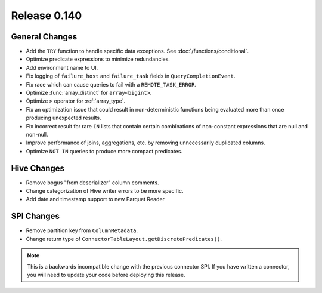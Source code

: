 =============
Release 0.140
=============

General Changes
---------------

* Add the ``TRY`` function to handle specific data exceptions. See
  :doc:`/functions/conditional`.
* Optimize predicate expressions to minimize redundancies.
* Add environment name to UI.
* Fix logging of ``failure_host`` and ``failure_task`` fields in
  ``QueryCompletionEvent``.
* Fix race which can cause queries to fail with a ``REMOTE_TASK_ERROR``.
* Optimize :func:`array_distinct` for ``array<bigint>``.
* Optimize ``>`` operator for :ref:`array_type`.
* Fix an optimization issue that could result in non-deterministic functions
  being evaluated more than once producing unexpected results.
* Fix incorrect result for rare ``IN`` lists that contain certain combinations
  of non-constant expressions that are null and non-null.
* Improve performance of joins, aggregations, etc. by removing unnecessarily
  duplicated columns.
* Optimize ``NOT IN`` queries to produce more compact predicates.

Hive Changes
------------

* Remove bogus "from deserializer" column comments.
* Change categorization of Hive writer errors to be more specific.
* Add date and timestamp support to new Parquet Reader

SPI Changes
-----------

* Remove partition key from ``ColumnMetadata``.
* Change return type of ``ConnectorTableLayout.getDiscretePredicates()``.

.. note::
    This is a backwards incompatible change with the previous connector SPI.
    If you have written a connector, you will need to update your code
    before deploying this release.
